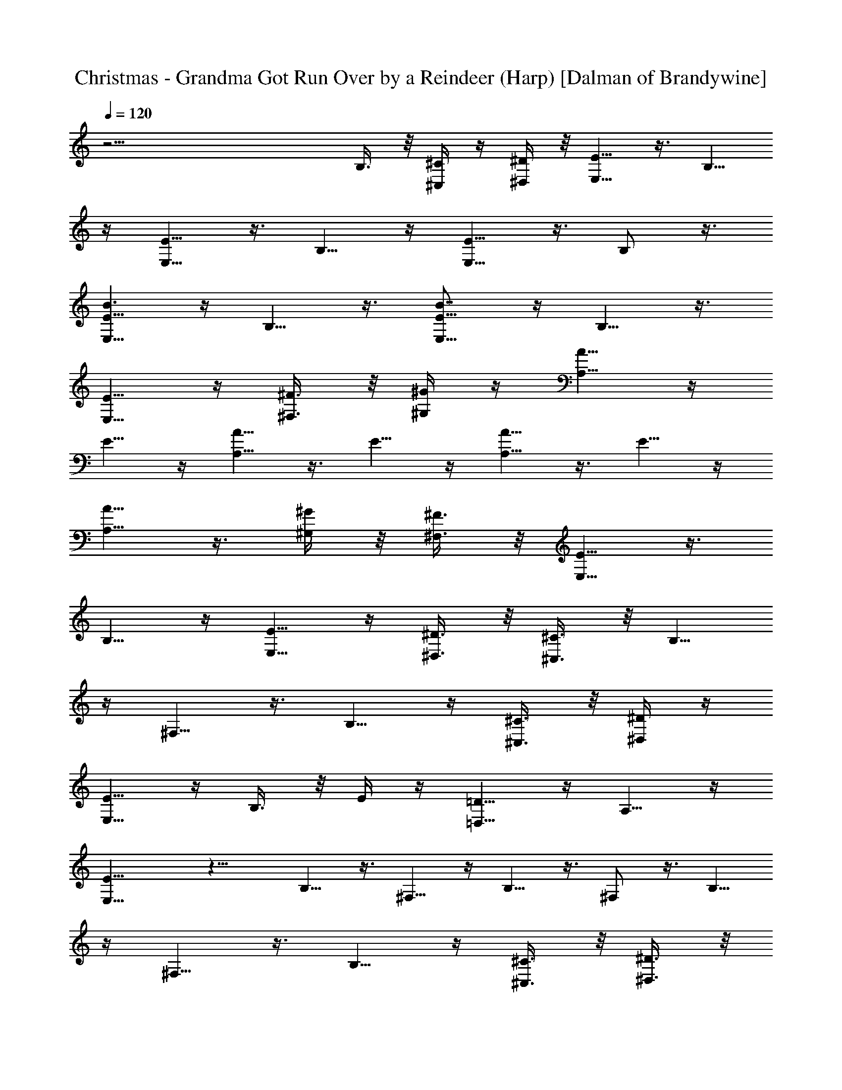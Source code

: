 X:1
T:Christmas - Grandma Got Run Over by a Reindeer (Harp) [Dalman of Brandywine]
L:1/4
Q:120
K:C
z39/4 B,3/8 z/8 [^C/4^C,/4] z/4 [^D/4^D,/4] z/8 [E5/8E,5/8] z3/8 B,5/8
z/4 [E5/8E,5/8] z3/8 B,5/8 z/4 [E5/8E,5/8] z3/8 B,/2 z3/8
[E5/8E,5/8B3/2] z/4 B,5/8 z3/8 [E5/8E,5/8B7/8] z/4 B,5/8 z3/8
[E5/8E,5/8] z/4 [^F3/8^F,3/8] z/8 [^G/4^G,/4] z/4 [A5/8A,5/8] z/4
E5/8 z/4 [A5/8A,5/8] z3/8 E5/8 z/4 [A5/8A,5/8] z3/8 E5/8 z/4
[A5/8A,5/8] z3/8 [^G/4^G,/4] z/8 [^F3/8^F,3/8] z/8 [E5/8E,5/8] z3/8
B,5/8 z/4 [E5/8E,5/8] z/4 [^D3/8^D,3/8] z/8 [^C3/8^C,3/8] z/8 B,5/8
z/4 ^F,5/8 z3/8 B,5/8 z/4 [^C3/8^C,3/8] z/8 [^D/4^D,/4] z/4
[E5/8E,5/8] z/4 B,3/8 z/8 E/4 z/4 [=D5/8=D,5/8] z/4 A,5/8 z/4
[E15/8E,15/8] z15/8 B,5/8 z3/8 ^F,5/8 z/4 B,5/8 z3/8 ^F,/2 z3/8 B,5/8
z/4 ^F,5/8 z3/8 B,5/8 z/4 [^C3/8^C,3/8] z/8 [^D3/8^D,3/8] z/8
[E5/8E,5/8] z/4 B,5/8 z3/8 [E5/8E,5/8] z/4 B,5/8 z3/8 [E/2E,/2] z3/8
B,5/8 z/4 [E5/8E,5/8] z3/8 [^F/4^F,/4] z/4 [^G/4^G,/4] z/8
[A5/8A,5/8] z3/8 E5/8 z/4 [A5/8A,5/8] z3/8 E5/8 z/4 B,5/8 z/4 ^F,5/8
z3/8 B,5/8 z/4 [^C3/8^C,3/8] z/8 [^D3/8^D,3/8] z/8 [E5/8E,5/8] z/4
B,5/8 z3/8 [E5/8E,5/8] z/4 [^D5/8^D,5/8] z3/8 [^C5/8^C,5/8] z/4
^G,5/8 z/4 [^C5/8^C,5/8] z3/8 ^G,5/8 z/4 ^G,5/8 z3/8 ^D,5/8 z/4
^G,5/8 z3/8 ^D,5/8 z/4 B,5/8 z3/8 ^F,5/8 z/4 B,5/8 z/4 [^C3/8^C,3/8]
z/8 [^D3/8^D,3/8] z/8 [E5/8E,5/8] z/4 B,5/8 z3/8 [E5/8E,5/8] z/4
B,5/8 z3/8 [E5/8E,5/8] z/4 B,5/8 z3/8 [E/2E,/2] z3/8 [^F/4^F,/4] z/4
[^G/4^G,/4] z/8 [A5/8A,5/8] z3/8 E5/8 z/4 [A5/8A,5/8] z3/8 E5/8 z/4
B,5/8 z3/8 ^F,5/8 z/4 B,5/8 z3/8 [^C/4^C,/4] z/8 [^D3/8^D,3/8] z/8
[E5/8E,5/8] z/4 B,5/8 z3/8 [^C5/8^C,/4] z5/8 [^D5/8^D,3/8] z5/8
[E5/8E,5/8] z/4 B,5/8 z3/8 [E5/8E,5/8] z/4 B,5/8 z/4 [E5/8E,5/8] z3/8
B,5/8 z/4 [E5/4E,5/8] z3/8 B,5/8 z/4 [EE,5/8] z3/8 B,5/8 z/4
[E5/8E,5/8] z3/8 [^F/4^F,/4] z/8 [^G3/8^G,3/8] z/8 [A5/8A,5/8] z/4
E5/8 z3/8 [A5/8A,5/8] z/4 E5/8 z3/8 [A5/8A,5/8] z/4 E5/8 z3/8
[A5/8A,5/8] z/4 [^G3/8^G,3/8] z/8 [^F/4^F,/4] z/4 [E5/8E,5/8] z/4
B,5/8 z/4 [E5/8E,5/8] z3/8 [^D/4^D,/4] z/4 [^C/4^C,/4] z/8 B,5/8 z3/8
^F,5/8 z/4 B,5/8 z3/8 [^C/4^C,/4] z/8 [^D3/8^D,3/8] z/8 [E5/8E,5/8]
z3/8 B,/4 z/8 E3/8 z/8 [=D5/8=D,5/8] z/4 A,5/8 z3/8 [E15/8E,15/8]
z15/8 B,5/8 z/4 ^F,5/8 z3/8 B,/2 z3/8 ^F,5/8 z/4 B,5/8 z3/8 ^F,5/8
z/4 B,5/8 z3/8 [^C/4^C,/4] z/8 [^D3/8^D,3/8] z/8 [E5/8E,5/8] z3/8
B,5/8 z/4 [E5/8E,5/8] z/4 B,5/8 z3/8 [E5/8E,5/8] z/4 B,5/8 z3/8
[E5/8E,5/8] z/4 [^F3/8^F,3/8] z/8 [^G/4^G,/4] z/4 [A5/8A,5/8] z/4
E5/8 z3/8 [A5/8A,5/8] z/4 E5/8 z/4 B,5/8 z3/8 ^F,5/8 z/4 B,5/8 z3/8
[^C/4^C,/4] z/4 [^D/4^D,/4] z/8 [E5/8E,5/8] z3/8 B,5/8 z/4
[E5/8E,5/8] z3/8 [^D5/8^D,5/8] z/4 [^C5/8^C,5/8] z/4 ^G,5/8 z3/8
[^C5/8^C,5/8] z/4 ^G,5/8 z3/8 ^G,5/8 z/4 ^D,5/8 z3/8 ^G,5/8 z/4
^D,5/8 z3/8 B,/2 z3/8 ^F,5/8 z/4 B,5/8 z3/8 [^C/4^C,/4] z/4
[^D/4^D,/4] z/8 [E5/8E,5/8] z3/8 B,5/8 z/4 [E5/8E,5/8] z3/8 B,5/8 z/4
[E5/8E,5/8] z3/8 B,/2 z3/8 [E5/8E,5/8] z/4 [^F3/8^F,3/8] z/8
[^G3/8^G,3/8] z/8 [A5/8A,5/8] z/4 E5/8 z3/8 [A5/8A,5/8] z/4 E5/8 z3/8
B,5/8 z/4 ^F,5/8 z/4 B,5/8 z3/8 [^C/4^C,/4] z/4 [^D/4^D,/4] z/8
[E5/8E,5/8] z3/8 B,5/8 z/4 [^C5/8^C,3/8] z5/8 [^D5/8^D,/4] z5/8
[E5/8E,5/8] z3/8 B,5/8 z/4 [E5/8E,5/8] z/4 B,5/8 z3/8 [E5/8E,5/8] z/4
B,5/8 z3/8 [E9/8E,5/8] z/4 B,5/8 z3/8 [E7/8E,5/8] z/4 B,5/8 z3/8
[E5/8E,5/8] z/4 [^F/4^F,/4] z/4 [^G/4^G,/4] z/8 [A5/8A,5/8] z3/8 E5/8
z/4 [A5/8A,5/8] z3/8 E5/8 z/4 [A5/8A,5/8] z3/8 E5/8 z/4 [A5/8A,5/8]
z3/8 [^G/4^G,/4] z/8 [^F3/8^F,3/8] z/8 [E5/8E,5/8] z/4 B,5/8 z3/8
[E5/8E,5/8] z/4 [^D3/8^D,3/8] z/8 [^C3/8^C,3/8] z/8 B,5/8 z/4 ^F,5/8
z3/8 B,5/8 z/4 [^C3/8^C,3/8] z/8 [^D/4^D,/4] z/4 [E/2E,/2] z3/8 B,/4
z/4 E/4 z/8 [=D5/8=D,5/8] z3/8 A,5/8 z/4 [E15/8E,15/8] z15/8 B,5/8
z/4 ^F,5/8 z3/8 B,5/8 z/4 ^F,5/8 z3/8 B,5/8 z/4 ^F,5/8 z3/8 B,5/8 z/4
[^C3/8^C,3/8] z/8 [^D/4^D,/4] z/4 [E5/8E,5/8] z/4 B,5/8 z/4
[E5/8E,5/8] z3/8 B,5/8 z/4 [E5/8E,5/8] z3/8 B,5/8 z/4 [E5/8E,5/8]
z3/8 [^F/4^F,/4] z/8 [^G3/8^G,3/8] z/8 [A5/8A,5/8] z3/8 E5/8 z/4
[A5/8A,5/8] z/4 E5/8 z3/8 B,5/8 z/4 ^F,5/8 z3/8 B,5/8 z/4
[^C3/8^C,3/8] z/8 [^D/4^D,/4] z/4 [E5/8E,5/8] z/4 B,5/8 z3/8
[E/2E,/2] z3/8 [^D5/8^D,5/8] z/4 [^C5/8^C,5/8] z3/8 ^G,5/8 z/4
[^C5/8^C,5/8] z3/8 ^G,5/8 z/4 ^G,5/8 z3/8 ^D,5/8 z/4 ^G,5/8 z3/8
^D,/2 z3/8 B,5/8 z/4 ^F,5/8 z3/8 B,5/8 z/4 [^C3/8^C,3/8] z/8
[^D/4^D,/4] z/4 [E5/8E,5/8] z/4 B,5/8 z3/8 [E5/8E,5/8] z/4 B,5/8 z/4
[E5/8E,5/8] z3/8 B,5/8 z/4 [E5/8E,5/8] z3/8 [^F/4^F,/4] z/4
[^G/4^G,/4] z/8 [A5/8A,5/8] z3/8 E5/8 z/4 [A5/8A,5/8] z3/8 E5/8 z/4
B,5/8 z/4 ^F,5/8 z3/8 B,5/8 z/4 [^C3/8^C,3/8] z/8 [^D3/8^D,3/8] z/8
[E5/8E,5/8] z/4 B,5/8 z3/8 [^C5/8^C,/4] z5/8 [^D5/8^D,3/8] z5/8
[E5/8E,5/8] z/4 B,5/8 z/4 [E5/8E,5/8] z3/8 B,5/8 z/4 [E5/8E,5/8] z3/8
B,5/8 z/4 [E5/8E,5/8=C5/4] z3/8 B,5/8 z/4 [E5/8E,5/8C] z3/8 B,/2 z3/8
[E5/8E,5/8] z/4 [^F3/8^F,3/8] z/8 [^G3/8^G,3/8] z/8 [A5/8A,5/8] z/4
E5/8 z3/8 [A5/8A,5/8] z/4 E5/8 z3/8 [A5/8A,5/8] z/4 E5/8 z3/8
[A/2A,/2] z3/8 [^G/4^G,/4] z/4 [^F/4^F,/4] z/8 [E5/8E,5/8] z3/8 B,5/8
z/4 [E5/8E,5/8] z3/8 [^D/4^D,/4] z/8 [^C3/8^C,3/8] z/8 B,5/8 z3/8
^F,5/8 z/4 B,5/8 z/4 [^C3/8^C,3/8] z/8 [^D3/8^D,3/8] z/8 [E5/8E,5/8]
z/4 B,3/8 z/8 [=C3/8=C,/4] z/4 [^C5/8^C,5/8] z/4 ^G,5/8 z3/8 ^F,5/8
z/4 ^C,5/8 z3/8 ^F,/2 z3/8 ^C,5/8 z/4 ^F,5/8 z3/8 ^C,5/8 z/4
[^F,5/8=C5/4] z3/8 ^C,5/8 z/4 [^F,5/8C] z3/8 ^C,5/8 z/4 ^F,5/8 z3/8
^G,/4 z/8 ^A,3/8 z/8 B,5/8 z/4 ^F,5/8 z3/8 B,5/8 z/4 ^F,5/8 z3/8
B,5/8 z/4 ^F,5/8 z3/8 B,5/8 z/4 [^D3/8^D,3/8] z/8 [=F/4=F,/4] z/4
[^F/2^F,/2] z3/8 ^C5/8 z/4 [^F5/8^F,5/8] z3/8 [=F/4=F,/4] z/4
[^D/4^D,/4] z/8 [^C5/8^C,5/8] z3/8 ^G,5/8 z/4 [^C5/8^C,5/8] z3/8
[^D/4^D,/4] z/8 [F3/8F,3/8] z/8 [^F^F,5/8] z3/8 ^C3/8 ^F/2
[^G7/8^G,5/8] z/4 [^C^C,5/8] z3/8 [^F7/8^F,5/8] z/4 ^C [^F7/8^F,5/8]
z/4 ^C [^F5/8^F,5/8] z/4 ^C5/8 z/4 [^F3/8^F,3/8] z/8 [^C3/8^C,3/8]
z/8 ^F,5/8 